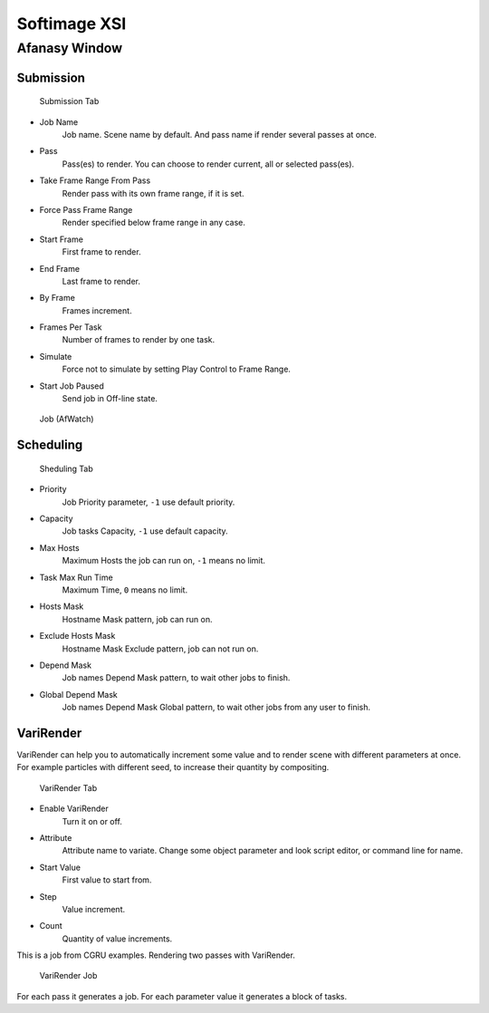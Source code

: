 =============
Softimage XSI
=============


Afanasy Window
==============

Submission
----------

.. figure:: images/xsi_afwindow_submission.png

	Submission Tab


- Job Name
    Job name. Scene name by default. And pass name if render several passes at once.
- Pass
    Pass(es) to render. You can choose to render current, all or selected pass(es).
- Take Frame Range From Pass
    Render pass with its own frame range, if it is set.
- Force Pass Frame Range
    Render specified below frame range in any case.
- Start Frame
    First frame to render.
- End Frame
    Last frame to render.
- By Frame
    Frames increment.
- Frames Per Task
    Number of frames to render by one task.
- Simulate
    Force not to simulate by setting Play Control to Frame Range.
- Start Job Paused
    Send job in Off-line state.


.. figure:: images/xsi_afwatch_jobs.png

	Job (AfWatch)

Scheduling
----------

.. figure:: images/xsi_afwindow_scheduling.png

	Sheduling Tab


- Priority
    Job Priority parameter, ``-1`` use default priority.
- Capacity
    Job tasks Capacity, ``-1`` use default capacity.
- Max Hosts
    Maximum Hosts the job can run on, ``-1`` means no limit.
- Task Max Run Time
    Maximum Time, ``0`` means no limit.
- Hosts Mask
    Hostname Mask pattern, job can run on.
- Exclude Hosts Mask
    Hostname Mask Exclude pattern, job can not run on.
- Depend Mask
    Job names Depend Mask pattern, to wait other jobs to finish.
- Global Depend Mask
    Job names Depend Mask Global pattern, to wait other jobs from any user to finish.


VariRender
----------

VariRender can help you to automatically increment some value and to render scene with different parameters at once.
For example particles with different seed, to increase their quantity by compositing.

.. figure:: images/xsi_afwindow_varirender.png

	VariRender Tab


- Enable VariRender
    Turn it on or off.
- Attribute
    Attribute name to variate.
    Change some object parameter and look script editor, or command line for name.
- Start Value
    First value to start from.
- Step
    Value increment.
- Count
    Quantity of value increments.


This is a job from CGRU examples.
Rendering two passes with VariRender.

.. figure:: images/xsi_afwatch_varirender.png

	VariRender Job

For each pass it generates a job.
For each parameter value it generates a block of tasks.

